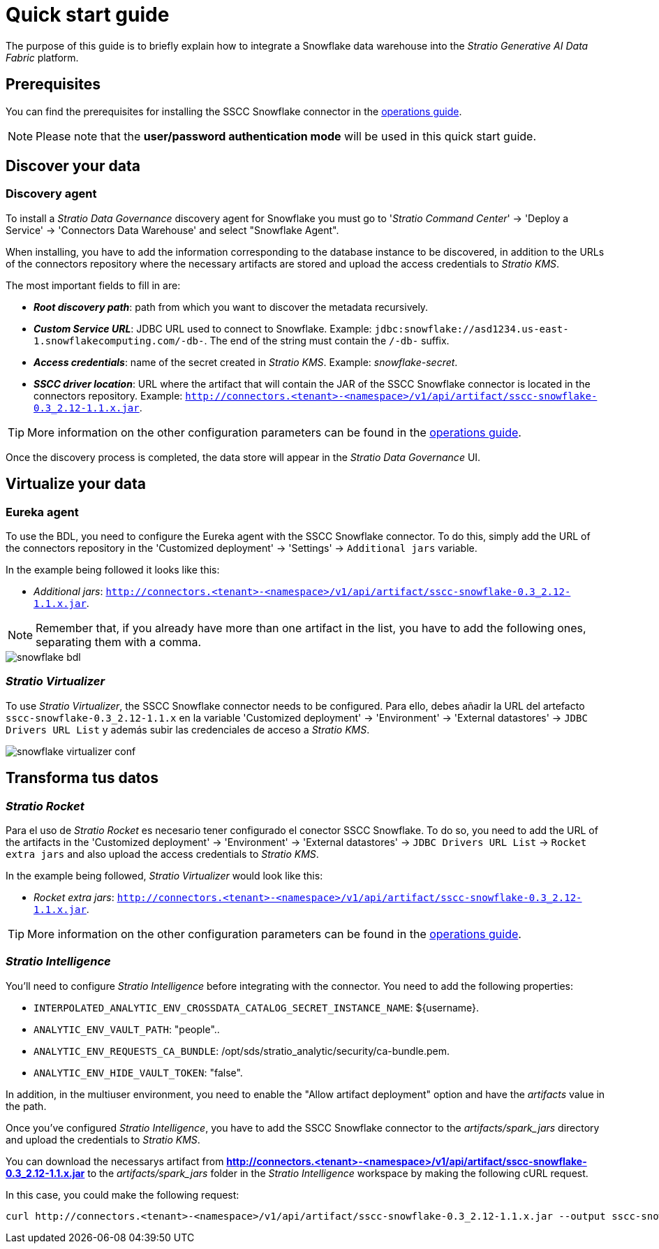 = Quick start guide

The purpose of this guide is to briefly explain how to integrate a Snowflake data warehouse into the _Stratio Generative AI Data Fabric_ platform.

== Prerequisites

You can find the prerequisites for installing the SSCC Snowflake connector in the xref:snowflake:operations-guide.adoc#_prerequisites[operations guide].

NOTE: Please note that the *user/password authentication mode* will be used in this quick start guide.

== Discover your data

=== Discovery agent

To install a _Stratio Data Governance_ discovery agent for Snowflake you must go to '_Stratio Command Center_' -> 'Deploy a Service' -> 'Connectors Data Warehouse' and select "Snowflake Agent".

When installing, you have to add the information corresponding to the database instance to be discovered, in addition to the URLs of the connectors repository where the necessary artifacts are stored and upload the access credentials to _Stratio KMS_.

The most important fields to fill in are:

* *_Root discovery path_*: path from which you want to discover the metadata recursively.
* *_Custom Service URL_*: JDBC URL used to connect to Snowflake. Example: `jdbc:snowflake://asd1234.us-east-1.snowflakecomputing.com/-db-`. The end of the string must contain the `/-db-` suffix.
* *_Access credentials_*: name of the secret created in _Stratio KMS_. Example: _snowflake-secret_.
* *_SSCC driver location_*: URL where the artifact that will contain the JAR of the SSCC Snowflake connector is located in the connectors repository. Example: `http://connectors.<tenant>-<namespace>/v1/api/artifact/sscc-snowflake-0.3_2.12-1.1.x.jar`.

TIP: More information on the other configuration parameters can be found in the xref:snowflake:operations-guide.adoc[operations guide].

Once the discovery process is completed, the data store will appear in the _Stratio Data Governance_ UI.

== Virtualize your data

=== Eureka agent

To use the BDL, you need to configure the Eureka agent with the SSCC Snowflake connector. To do this, simply add the URL of the connectors repository in the 'Customized deployment' -> 'Settings' -> `Additional jars` variable.

In the example being followed it looks like this:

* _Additional jars_: `http://connectors.<tenant>-<namespace>/v1/api/artifact/sscc-snowflake-0.3_2.12-1.1.x.jar`.

NOTE: Remember that, if you already have more than one artifact in the list, you have to add the following ones, separating them with a comma.

image::snowflake-bdl.png[]

=== _Stratio Virtualizer_

To use _Stratio Virtualizer_, the SSCC Snowflake connector needs to be configured. Para ello, debes añadir la URL del artefacto `sscc-snowflake-0.3_2.12-1.1.x` en la variable 'Customized deployment' -> 'Environment' -> 'External datastores' -> `JDBC Drivers URL List` y además subir las credenciales de acceso a _Stratio KMS_.

image::snowflake-virtualizer-conf.png[]

== Transforma tus datos

=== _Stratio Rocket_

Para el uso de _Stratio Rocket_ es necesario tener configurado el conector SSCC Snowflake. To do so, you need to add the URL of the artifacts in the 'Customized deployment' -> 'Environment' -> 'External datastores' -> `JDBC Drivers URL List` -> `Rocket extra jars` and also upload the access credentials to _Stratio KMS_.

In the example being followed, _Stratio Virtualizer_ would look like this:

* _Rocket extra jars_: `http://connectors.<tenant>-<namespace>/v1/api/artifact/sscc-snowflake-0.3_2.12-1.1.x.jar`.

TIP: More information on the other configuration parameters can be found in the xref:snowflake:operations-guide.adoc#rocket-configuration[operations guide].

=== _Stratio Intelligence_

You'll need to configure _Stratio Intelligence_ before integrating with the connector. You need to add the following properties:

* `INTERPOLATED_ANALYTIC_ENV_CROSSDATA_CATALOG_SECRET_INSTANCE_NAME`: ${username}.
* `ANALYTIC_ENV_VAULT_PATH`: "people"..
* `ANALYTIC_ENV_REQUESTS_CA_BUNDLE`: /opt/sds/stratio_analytic/security/ca-bundle.pem.
* `ANALYTIC_ENV_HIDE_VAULT_TOKEN`: "false".

In addition, in the multiuser environment, you need to enable the "Allow artifact deployment" option and have the _artifacts_ value in the path.

Once you've configured _Stratio Intelligence_, you have to add the SSCC Snowflake connector to the _artifacts/spark++_++jars_ directory and upload the credentials to _Stratio KMS_.

You can download the necessarys artifact from *http://connectors.<tenant>-<namespace>/v1/api/artifact/sscc-snowflake-0.3_2.12-1.1.x.jar* to the _artifacts/spark++_++jars_ folder in the _Stratio Intelligence_ workspace by making the following cURL request.

In this case, you could make the following request:

[source,bash]
----
curl http://connectors.<tenant>-<namespace>/v1/api/artifact/sscc-snowflake-0.3_2.12-1.1.x.jar --output sscc-snowflake-0.3_2.12-1.1.x.jar
----
